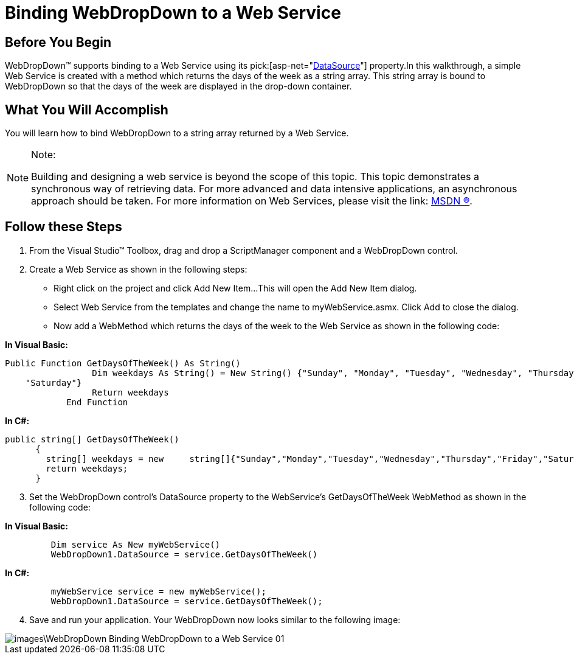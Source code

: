 ﻿////

|metadata|
{
    "name": "webdropdown-binding-webdropdown-to-a-web-service",
    "controlName": ["WebDropDown"],
    "tags": [],
    "guid": "{A4551BD6-EFAD-4C13-95FA-83BCC6BF6490}",  
    "buildFlags": [],
    "createdOn": "0001-01-01T00:00:00Z"
}
|metadata|
////

= Binding WebDropDown to a Web Service

== Before You Begin

WebDropDown™ supports binding to a Web Service using its  pick:[asp-net="link:infragistics4.web.v{ProductVersion}~infragistics.web.ui.framework.data.flatdataboundcontrol~datasource.html[DataSource]"]  property.In this walkthrough, a simple Web Service is created with a method which returns the days of the week as a string array. This string array is bound to WebDropDown so that the days of the week are displayed in the drop-down container.

== What You Will Accomplish

You will learn how to bind WebDropDown to a string array returned by a Web Service.

.Note:
[NOTE]
====
Building and designing a web service is beyond the scope of this topic. This topic demonstrates a synchronous way of retrieving data. For more advanced and data intensive applications, an asynchronous approach should be taken. For more information on Web Services, please visit the link: http://msdn.microsoft.com/en-us/default.aspx[MSDN ®].
====

== Follow these Steps

[start=1]
. From the Visual Studio™ Toolbox, drag and drop a ScriptManager component and a WebDropDown control.
[start=2]
. Create a Web Service as shown in the following steps:

** Right click on the project and click Add New Item…This will open the Add New Item dialog.
** Select Web Service from the templates and change the name to myWebService.asmx. Click Add to close the dialog.
** Now add a WebMethod which returns the days of the week to the Web Service as shown in the following code:

*In Visual Basic:*

----
Public Function GetDaysOfTheWeek() As String()
                 Dim weekdays As String() = New String() {"Sunday", "Monday", "Tuesday", "Wednesday", "Thursday", "Friday", _
    "Saturday"}
                 Return weekdays
            End Function
----

*In C#:*

----
public string[] GetDaysOfTheWeek()
      {
        string[] weekdays = new     string[]{"Sunday","Monday","Tuesday","Wednesday","Thursday","Friday","Saturday"};
        return weekdays;
      }
----

[start=3]
. Set the WebDropDown control’s DataSource property to the WebService’s GetDaysOfTheWeek WebMethod as shown in the following code:

*In Visual Basic:*

----
         Dim service As New myWebService()
         WebDropDown1.DataSource = service.GetDaysOfTheWeek()
----

*In C#:*

----
         myWebService service = new myWebService();
         WebDropDown1.DataSource = service.GetDaysOfTheWeek();
----

[start=4]
. Save and run your application. Your WebDropDown now looks similar to the following image:

image::images\WebDropDown_Binding_WebDropDown_to_a_Web_Service_01.png[]